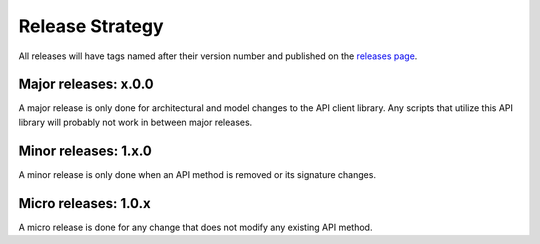 Release Strategy
##################################################

All releases will have tags named after their version number and published on the `releases page <https://github.com/Axonius/axonius_api_client/releases>`_.

Major releases: x.0.0
==================================================

A major release is only done for architectural and model changes to the API client library. Any scripts that utilize this API library will probably not work in between major releases.

Minor releases: 1.x.0
==================================================

A minor release is only done when an API method is removed or its signature changes.

Micro releases: 1.0.x
==================================================

A micro release is done for any change that does not modify any existing API method.


